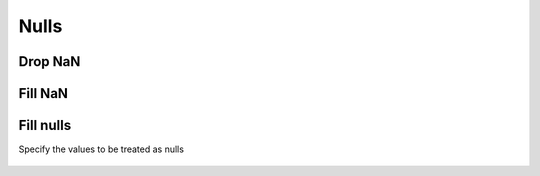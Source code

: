 Nulls
=====

Drop NaN
--------

.. automethod:: dataspace.core.DataSpace.drop_nan
  :noindex:

  .. image:: /img/clean/drop_nan.png

Fill NaN
--------

.. automethod:: dataspace.core.DataSpace.fill_nan
  :noindex:

  .. image:: /img/clean/fill_nan.png

Fill nulls
----------

.. automethod:: dataspace.core.DataSpace.fill_nulls
  :noindex:

  .. image:: /img/clean/fill_nulls.png

Specify the values to be treated as nulls

  .. image:: /img/clean/fill_nulls2.png